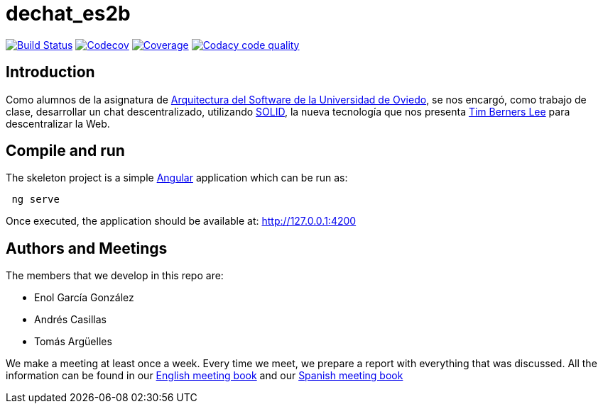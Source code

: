 = dechat_es2b

image:https://travis-ci.org/Arquisoft/dechat_es2b.svg?branch=master["Build Status", link="https://travis-ci.org/Arquisoft/dechat_es2b"]
image:https://codecov.io/gh/Arquisoft/dechat_es2b/branch/master/graph/badge.svg["Codecov",link="https://codecov.io/gh/Arquisoft/dechat_es2b"]
image:https://coveralls.io/repos/github/Arquisoft/dechat_es2b/badge.svg["Coverage",link="https://coveralls.io/github/Arquisoft/dechat_es2b"]
image:https://api.codacy.com/project/badge/Grade/fc7dc1da60ee4e9fb67ccff782625794["Codacy code quality", link="https://www.codacy.com/app/jelabra/dechat_es2b?utm_source=github.com&utm_medium=referral&utm_content=Arquisoft/dechat_es2b&utm_campaign=Badge_Grade"]


== Introduction

Como alumnos de la asignatura de https://github.com/Arquisoft/[Arquitectura del Software de la Universidad de Oviedo], se nos encargó, como trabajo de clase, desarrollar un chat descentralizado, utilizando https://solid.inrupt.com[SOLID], la nueva tecnología que nos presenta https://twitter.com/timberners_lee?lang=es[Tim Berners Lee] para descentralizar la Web.


== Compile and run

The skeleton project is a simple https://angular.io[Angular] application which can be run as:
----
 ng serve
----

Once executed, the application should be available at: http://127.0.0.1:4200


== Authors and Meetings

The members that we develop in this repo are:

* Enol García González
* Andrés Casillas
* Tomás Argüelles

We make a meeting at least once a week. Every time we meet, we prepare a report with everything that was discussed. All the information can be found in our https://github.com/Arquisoft/dechat_es2b/wiki/Meeting-Book[English meeting book] and our https://github.com/Arquisoft/dechat_es2b/wiki/Libro-de-reuniones[Spanish meeting book]